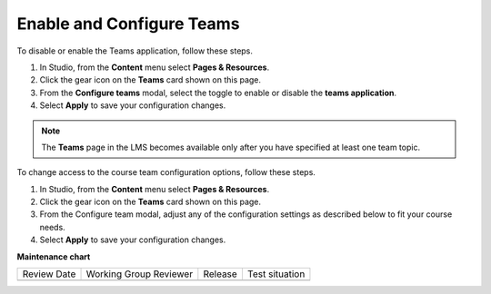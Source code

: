 .. _Enable and Configure Teams:

Enable and Configure Teams
##########################

.. tags:: educator, how-to

To disable or enable the Teams application, follow these steps.

#. In Studio, from the **Content** menu select **Pages & Resources**.
#. Click the gear icon on the **Teams** card shown on this page.
#. From the **Configure teams** modal, select the toggle to enable or disable
   the **teams application**.
#. Select **Apply** to save your configuration changes.

.. note:: The **Teams** page in the LMS becomes available only after you have
   specified at least one team topic.

To change access to the course team configuration options, follow these steps.

#. In Studio, from the **Content** menu select **Pages & Resources**.
#. Click the gear icon on the **Teams** card shown on this page.
#. From the Configure team modal, adjust any of the configuration settings as
   described below to fit your course needs.
#. Select **Apply** to save your configuration changes.

.. seealso::
 

 :ref:`Teams Overview <CA_Teams_Overview>` (concept)

 :ref:`Managing Team Discussions <Teams Discussions>` (concept)

 :ref:`Teams Configuration Options` (reference)

 :ref:`The Learner's Experience of Teams <CA Learner Experience of Teams>` (concept)

 :ref:`Managing Teams via CSV Upload` (reference)

 :ref:`Create a Team` (how-to)

 :ref:`Search for a Team` (how-to)

 :ref:`Edit a Team` (how-to)

 :ref:`Remove Learner from Team` (how-to)

 :ref:`Delete a Team` (how-to)


**Maintenance chart**

+--------------+-------------------------------+----------------+--------------------------------+
| Review Date  | Working Group Reviewer        |   Release      |Test situation                  |
+--------------+-------------------------------+----------------+--------------------------------+
|              |                               |                |                                |
+--------------+-------------------------------+----------------+--------------------------------+
